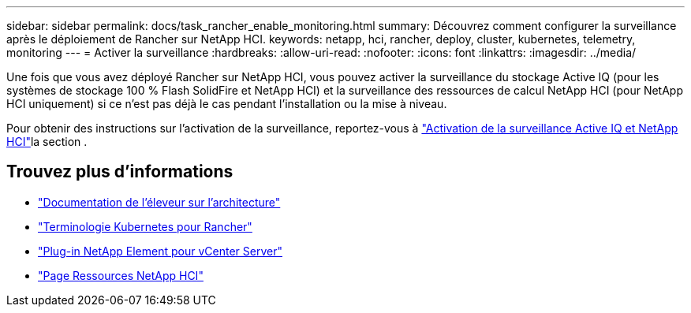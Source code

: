 ---
sidebar: sidebar 
permalink: docs/task_rancher_enable_monitoring.html 
summary: Découvrez comment configurer la surveillance après le déploiement de Rancher sur NetApp HCI. 
keywords: netapp, hci, rancher, deploy, cluster, kubernetes, telemetry, monitoring 
---
= Activer la surveillance
:hardbreaks:
:allow-uri-read: 
:nofooter: 
:icons: font
:linkattrs: 
:imagesdir: ../media/


[role="lead"]
Une fois que vous avez déployé Rancher sur NetApp HCI, vous pouvez activer la surveillance du stockage Active IQ (pour les systèmes de stockage 100 % Flash SolidFire et NetApp HCI) et la surveillance des ressources de calcul NetApp HCI (pour NetApp HCI uniquement) si ce n'est pas déjà le cas pendant l'installation ou la mise à niveau.

Pour obtenir des instructions sur l'activation de la surveillance, reportez-vous à link:task_mnode_enable_activeIQ.html["Activation de la surveillance Active IQ et NetApp HCI"]la section .

[discrete]
== Trouvez plus d'informations

* https://rancher.com/docs/rancher/v2.x/en/overview/architecture/["Documentation de l'éleveur sur l'architecture"^]
* https://rancher.com/docs/rancher/v2.x/en/overview/concepts/["Terminologie Kubernetes pour Rancher"^]
* https://docs.netapp.com/us-en/vcp/index.html["Plug-in NetApp Element pour vCenter Server"^]
* https://www.netapp.com/us/documentation/hci.aspx["Page Ressources NetApp HCI"^]

